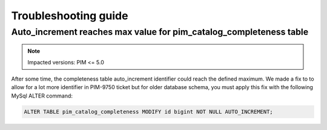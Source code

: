 Troubleshooting guide
=====================

Auto_increment reaches max value for pim_catalog_completeness table
-------------------------------------------------------------------

.. note::

   Impacted versions: PIM <= 5.0

After some time, the completeness table auto_increment identifier could reach the defined maximum.
We made a fix to to allow for a lot more identifier in PIM-9750 ticket but for older database schema,
you must apply this fix with the following MySql ALTER command:

.. code-block:: sql

   ALTER TABLE pim_catalog_completeness MODIFY id bigint NOT NULL AUTO_INCREMENT;
